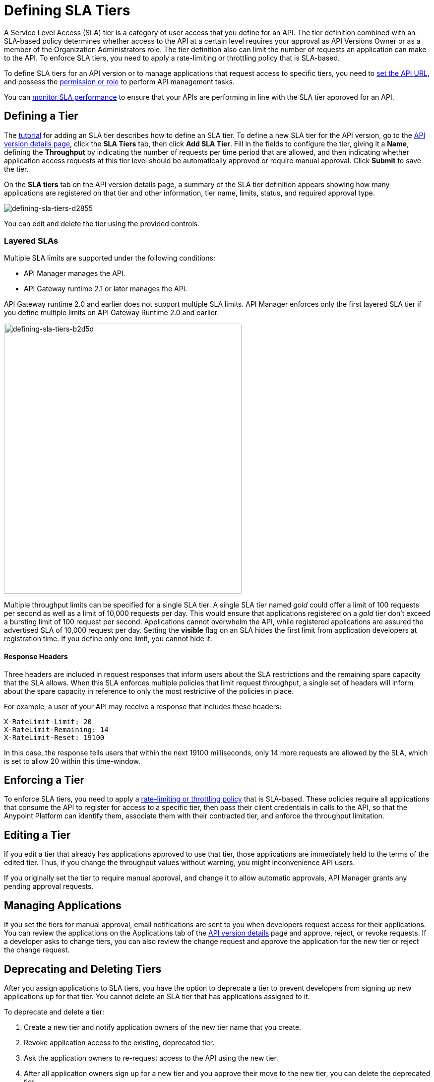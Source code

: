 = Defining SLA Tiers
:keywords: sla, policy, deprecate, delete, define, edit

A Service Level Access (SLA) tier is a category of user access that you define for an API. The tier definition combined with an SLA-based policy determines whether access to the API at a certain level requires your approval as API Versions Owner or as a member of the Organization Administrators role. The tier definition also can limit the number of requests an application can make to the API. To enforce SLA tiers, you need to apply a rate-limiting or throttling policy that is SLA-based.

To define SLA tiers for an API version or to manage applications that request access to specific tiers, you need to link:/api-manager/setting-your-api-url[set the API URL], and possess the link:/access-management/roles[permission or role] to perform API management tasks.

You can link:/analytics/api-consumer-analytics[monitor SLA performance] to ensure that your APIs are performing in line with the SLA tier approved for an API.

== Defining a Tier

The link:/api-manager/tutorial-manage-an-api[tutorial] for adding an SLA tier describes how to define an SLA tier. To define a new SLA tier for the API version, go to the link:/api-manager/tutorial-set-up-and-deploy-an-api-proxy#navigate-to-the-api-version-details-page[API version details page], click the *SLA Tiers* tab, then click *Add SLA Tier*. Fill in the fields to configure the tier, giving it a *Name*, defining the *Throughput* by indicating the number of requests per time period that are allowed, and then indicating whether application access requests at this tier level should be automatically approved or require manual approval. Click *Submit* to save the tier.

On the *SLA tiers* tab on the API version details page, a summary of the SLA tier definition appears showing how many applications are registered on that tier and other information, tier name, limits, status, and required approval type.

image::defining-sla-tiers-d2855.png[defining-sla-tiers-d2855]

You can edit and delete the tier using the provided controls.

=== Layered SLAs

Multiple SLA limits are supported under the following conditions:

* API Manager manages the API.
* API Gateway runtime 2.1 or later manages the API.

API Gateway runtime 2.0 and earlier does not support multiple SLA limits. API Manager enforces only the first layered SLA tier if you define multiple limits on API Gateway Runtime 2.0 and earlier.

image::defining-sla-tiers-b2d5d.png[defining-sla-tiers-b2d5d,height=544,width=479]

Multiple throughput limits can be specified for a single SLA tier. A single SLA tier named _gold_ could offer a limit of 100 requests per second as well as a limit of 10,000 requests per day. This would ensure that applications registered on a _gold_ tier don’t exceed a bursting limit of 100 request per second. Applications cannot overwhelm the API, while registered applications are assured the advertised SLA of 10,000 request per day. Setting the *visible* flag on an SLA hides the first limit from application developers at registration time. If you define only one limit, you cannot hide it.

==== Response Headers

Three headers are included in request responses that inform users about the SLA restrictions and the remaining spare capacity that the SLA allows. When this SLA enforces multiple policies that limit request throughput, a single set of headers will inform about the spare capacity in reference to only the most restrictive of the policies in place.

For example, a user of your API may receive a response that includes these headers:
----
X-RateLimit-Limit: 20
X-RateLimit-Remaining: 14
X-RateLimit-Reset: 19100
----
In this case, the response tells users that within the next 19100 milliseconds, only 14 more requests are allowed by the SLA, which is set to allow 20 within this time-window.


== Enforcing a Tier

To enforce SLA tiers, you need to apply a link:/api-manager/rate-limiting-and-throttling-sla-based-policies[rate-limiting or throttling policy] that is SLA-based. These policies require all applications that consume the API to register for access to a specific tier, then pass their client credentials in calls to the API, so that the Anypoint Platform can identify them, associate them with their contracted tier, and enforce the throughput limitation.

== Editing a Tier

If you edit a tier that already has applications approved to use that tier, those applications are immediately held to the terms of the edited tier. Thus, if you change the throughput values without warning, you might inconvenience API users.

If you originally set the tier to require manual approval, and change it to allow automatic approvals, API Manager grants any pending approval requests.

== Managing Applications

If you set the tiers for manual approval, email notifications are sent to you when developers request access for their applications. You can review the applications on the Applications tab of the link:/api-manager/tutorial-set-up-and-deploy-an-api-proxy#navigate-to-the-api-version-details-page[API version details] page and approve, reject, or revoke requests. If a developer asks to change tiers, you can also review the change request and approve the application for the new tier or reject the change request.

== Deprecating and Deleting Tiers

After you assign applications to SLA tiers, you have the option to deprecate a tier to prevent developers from signing up new applications up for that tier. You cannot delete an SLA tier that has applications assigned to it.

To deprecate and delete a tier:

. Create a new tier and notify application owners of the new tier name that you create. 
. Revoke application access to the existing, deprecated tier. 
. Ask the application owners to re-request access to the API using the new tier.  
. After all application owners sign up for a new tier and you approve their move to the new tier, you can delete the deprecated tier.
